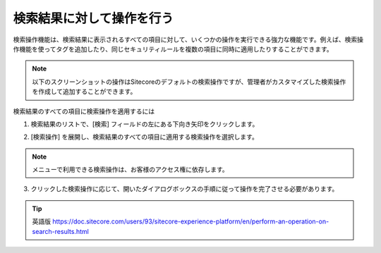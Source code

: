 #######################################
検索結果に対して操作を行う
#######################################

検索操作機能は、検索結果に表示されるすべての項目に対して、いくつかの操作を実行できる強力な機能です。例えば、検索操作機能を使ってタグを追加したり、同じセキュリティルールを複数の項目に同時に適用したりすることができます。

.. note:: 以下のスクリーンショットの操作はSitecoreのデフォルトの検索操作ですが、管理者がカスタマイズした検索操作を作成して追加することができます。

検索結果のすべての項目に検索操作を適用するには

1. 検索結果のリストで、[検索] フィールドの左にある下向き矢印をクリックします。

2. [検索操作] を展開し、検索結果のすべての項目に適用する検索操作を選択します。

    .. image:: images/15ed64a1f18406.png
        :align: center
        :width: 400px
        :alt: 検索結果に対して操作を行う

.. note:: メニューで利用できる検索操作は、お客様のアクセス権に依存します。

3. クリックした検索操作に応じて、開いたダイアログボックスの手順に従って操作を完了させる必要があります。


.. tip:: 英語版 https://doc.sitecore.com/users/93/sitecore-experience-platform/en/perform-an-operation-on-search-results.html



